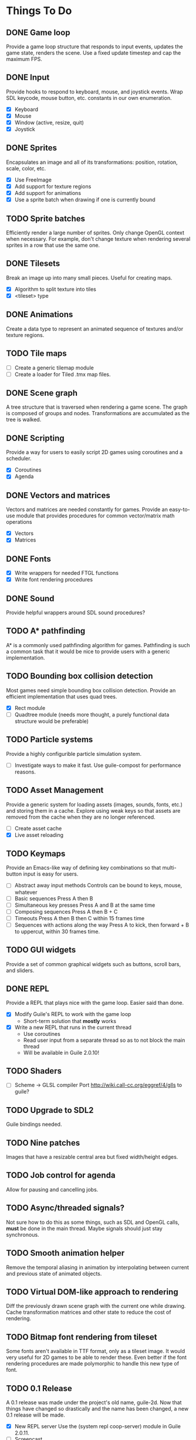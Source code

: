 * Things To Do

** DONE Game loop
   Provide a game loop structure that responds to input events,
   updates the game state, renders the scene. Use a fixed update
   timestep and cap the maximum FPS.

** DONE Input
   Provide hooks to respond to keyboard, mouse, and joystick events.
   Wrap SDL keycode, mouse button, etc. constants in our own
   enumeration.

   - [X] Keyboard
   - [X] Mouse
   - [X] Window (active, resize, quit)
   - [X] Joystick

** DONE Sprites
   Encapsulates an image and all of its transformations: position,
   rotation, scale, color, etc.

   - [X] Use FreeImage
   - [X] Add support for texture regions
   - [X] Add support for animations
   - [X] Use a sprite batch when drawing if one is currently bound

** TODO Sprite batches
   Efficiently render a large number of sprites. Only change OpenGL
   context when necessary. For example, don't change texture when
   rendering several sprites in a row that use the same one.

** DONE Tilesets
   Break an image up into many small pieces. Useful for creating maps.

   - [X] Algorithm to split texture into tiles
   - [X] <tileset> type

** DONE Animations
   Create a data type to represent an animated sequence of textures
   and/or texture regions.

** TODO Tile maps
   - [ ] Create a generic tilemap module
   - [ ] Create a loader for Tiled .tmx map files.

** DONE Scene graph
   A tree structure that is traversed when rendering a game scene.
   The graph is composed of groups and nodes. Transformations are
   accumulated as the tree is walked.

** DONE Scripting
   Provide a way for users to easily script 2D games using coroutines
   and a scheduler.

   - [X] Coroutines
   - [X] Agenda

** DONE Vectors and matrices
   Vectors and matrices are needed constantly for games. Provide an
   easy-to-use module that provides procedures for common
   vector/matrix math operations

   - [X] Vectors
   - [X] Matrices

** DONE Fonts
   - [X] Write wrappers for needed FTGL functions
   - [X] Write font rendering procedures

** DONE Sound
   Provide helpful wrappers around SDL sound procedures?

** TODO A* pathfinding
   A* is a commonly used pathfinding algorithm for games. Pathfinding
   is such a common task that it would be nice to provide users with
   a generic implementation.

** TODO Bounding box collision detection
   Most games need simple bounding box collision detection. Provide an
   efficient implementation that uses quad trees.

   - [X] Rect module
   - [ ] Quadtree module (needs more thought, a purely functional data
     structure would be preferable)

** TODO Particle systems
   Provide a highly configurible particle simulation system.

   - [ ] Investigate ways to make it fast.  Use guile-compost for
     performance reasons.

** TODO Asset Management
   Provide a generic system for loading assets (images, sounds, fonts,
   etc.) and storing them in a cache. Explore using weak keys so that
   assets are removed from the cache when they are no longer
   referenced.

   - [ ] Create asset cache
   - [X] Live asset reloading

** TODO Keymaps
   Provide an Emacs-like way of defining key combinations so that
   multi-button input is easy for users.

   - [ ] Abstract away input methods
     Controls can be bound to keys, mouse, whatever
   - [ ] Basic sequences
     Press A then B
   - [ ] Simultaneous key presses
     Press A and B at the same time
   - [ ] Composing sequences
     Press A then B + C
   - [ ] Timeouts
     Press A then B then C within 15 frames time
   - [ ] Sequences with actions along the way
     Press A to kick, then forward + B to uppercut, within 30 frames
     time.

** TODO GUI widgets
   Provide a set of common graphical widgets such as buttons, scroll
   bars, and sliders.

** DONE REPL
   Provide a REPL that plays nice with the game loop. Easier said than
   done.

   - [X] Modify Guile's REPL to work with the game loop
     - Short-term solution that *mostly* works
   - [X] Write a new REPL that runs in the current thread
     - Use coroutines
     - Read user input from a separate thread so as to not block the
       main thread
     - Will be available in Guile 2.0.10!

** TODO Shaders
   - [ ] Scheme -> GLSL compiler
     Port http://wiki.call-cc.org/eggref/4/glls to guile?

** TODO Upgrade to SDL2
   Guile bindings needed.

** TODO Nine patches
    Images that have a resizable central area but fixed width/height
    edges.

** TODO Job control for agenda
   Allow for pausing and cancelling jobs.

** TODO Async/threaded signals?
   Not sure how to do this as some things, such as SDL and OpenGL
   calls, *must* be done in the main thread.  Maybe signals should
   just stay synchronous.

** TODO Smooth animation helper
   Remove the temporal aliasing in animation by interpolating between
   current and previous state of animated objects.

** TODO Virtual DOM-like approach to rendering
   Diff the previously drawn scene graph with the current one while
   drawing.  Cache transformation matrices and other state to reduce
   the cost of rendering.

** TODO Bitmap font rendering from tileset
   Some fonts aren't available in TTF format, only as a tileset image.
   It would very useful for 2D games to be able to render these.  Even
   better if the font rendering procedures are made polymorphic to
   handle this new type of font.

** TODO 0.1 Release
   A 0.1 release was made under the project's old name, guile-2d.  Now
   that things have changed so drastically and the name has been
   changed, a new 0.1 release will be made.

   - [X] New REPL server
     Use the (system repl coop-server) module in Guile 2.0.11.
   - [ ] Screencast
   - [ ] Relatively complete documentation
   - [X] Clean up font module
   - [X] Add GLSL shaders
   - [X] Finish FRP module
   - [X] Make basic webpage with HTML docs
   - [X] Basic scene graph (must support sprites and text)
